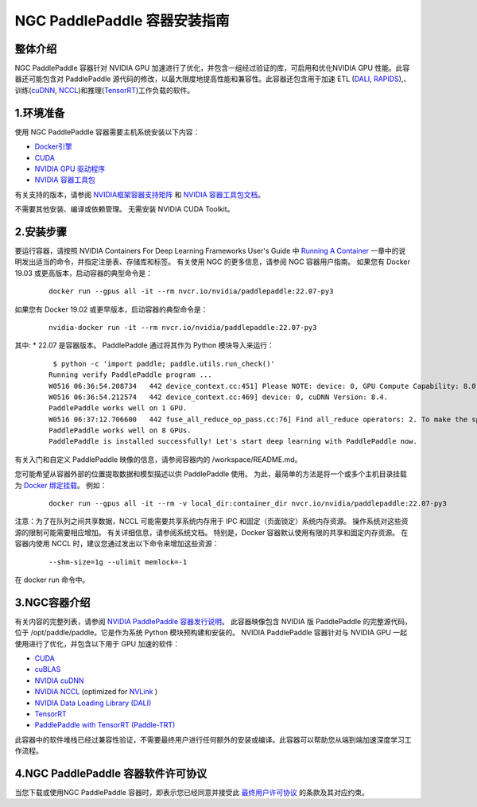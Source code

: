 ..  _install_introduction:

=========
NGC PaddlePaddle 容器安装指南
=========

-----------
  整体介绍
-----------

NGC PaddlePaddle 容器针对 NVIDIA GPU 加速进行了优化，并包含一组经过验证的库，可启用和优化NVIDIA GPU 性能。此容器还可能包含对 PaddlePaddle 源代码的修改，以最大限度地提高性能和兼容性。此容器还包含用于加速 ETL (`DALI <https://developer.nvidia.com/dali/>`_, `RAPIDS <https://rapids.ai/>`_),、训练(`cuDNN <https://developer.nvidia.com/cudnn>`_, `NCCL <https://developer.nvidia.com/nccl>`_)和推理(`TensorRT <https://docs.nvidia.com/deeplearning/frameworks/tf-trt-user-guide/index.html>`_)工作负载的软件。

-----------
  1.环境准备
-----------

使用 NGC PaddlePaddle 容器需要主机系统安装以下内容：

*	`Docker引擎 <https://docs.docker.com/get-docker/>`_

* `CUDA <https://docs.nvidia.com/cuda/cuda-installation-guide-windows/>`_

*	`NVIDIA GPU 驱动程序 <https://docs.nvidia.com/datacenter/tesla/tesla-installation-notes/index.html>`_

*	`NVIDIA 容器工具包 <https://docs.docker.com/get-docker/>`_

有关支持的版本，请参阅 `NVIDIA框架容器支持矩阵 <https://docs.nvidia.com/deeplearning/frameworks/support-matrix/index.html>`_ 和 `NVIDIA 容器工具包文档 <https://docs.nvidia.com/datacenter/cloud-native/container-toolkit/install-guide.html>`_。

不需要其他安装、编译或依赖管理。 无需安装 NVIDIA CUDA Toolkit。

-----------
  2.安装步骤
-----------

要运行容器，请按照 NVIDIA Containers For Deep Learning Frameworks User's Guide 中 `Running A Container <https://docs.nvidia.com/deeplearning/frameworks/user-guide/index.html#runcont>`_ 一章中的说明发出适当的命令，并指定注册表、存储库和标签。 有关使用 NGC 的更多信息，请参阅 NGC 容器用户指南。
如果您有 Docker 19.03 或更高版本，启动容器的典型命令是：

    ::

        docker run --gpus all -it --rm nvcr.io/nvidia/paddlepaddle:22.07-py3


如果您有 Docker 19.02 或更早版本，启动容器的典型命令是：

    ::

        nvidia-docker run -it --rm nvcr.io/nvidia/paddlepaddle:22.07-py3



其中:
*	22.07 是容器版本。
PaddlePaddle 通过将其作为 Python 模块导入来运行：

    ::

        $ python -c 'import paddle; paddle.utils.run_check()'
       Running verify PaddlePaddle program ...
       W0516 06:36:54.208734   442 device_context.cc:451] Please NOTE: device: 0, GPU Compute Capability: 8.0, Driver API Version: 11.7, Runtime API Version: 11.7
       W0516 06:36:54.212574   442 device_context.cc:469] device: 0, cuDNN Version: 8.4.
       PaddlePaddle works well on 1 GPU.
       W0516 06:37:12.706600   442 fuse_all_reduce_op_pass.cc:76] Find all_reduce operators: 2. To make the speed faster, some all_reduce ops are fused during training, after fusion, the number of all_reduce ops is 2.
       PaddlePaddle works well on 8 GPUs.
       PaddlePaddle is installed successfully! Let's start deep learning with PaddlePaddle now.

有关入门和自定义 PaddlePaddle 映像的信息，请参阅容器内的 /workspace/README.md。

您可能希望从容器外部的位置提取数据和模型描述以供 PaddlePaddle 使用。 为此，最简单的方法是将一个或多个主机目录挂载为 `Docker 绑定挂载 <https://docs.docker.com/storage/bind-mounts/>`_。 例如：

    ::

        docker run --gpus all -it --rm -v local_dir:container_dir nvcr.io/nvidia/paddlepaddle:22.07-py3


注意：为了在队列之间共享数据，NCCL 可能需要共享系统内存用于 IPC 和固定（页面锁定）系统内存资源。 操作系统对这些资源的限制可能需要相应增加。 有关详细信息，请参阅系统文档。 特别是，Docker 容器默认使用有限的共享和固定内存资源。 在容器内使用 NCCL 时，建议您通过发出以下命令来增加这些资源：

    ::

        --shm-size=1g --ulimit memlock=-1

在 docker run 命令中。

-----------
  3.NGC容器介绍
-----------

有关内容的完整列表，请参阅 `NVIDIA PaddlePaddle 容器发行说明 <https://docs.nvidia.com/deeplearning/frameworks/paddle-paddle-release-notes/index.html>`_。
此容器映像包含 NVIDIA 版 PaddlePaddle 的完整源代码，位于 /opt/paddle/paddle。它是作为系统 Python 模块预构建和安装的。
NVIDIA PaddlePaddle 容器针对与 NVIDIA GPU 一起使用进行了优化，并包含以下用于 GPU 加速的软件：

*	`CUDA <https://developer.nvidia.com/cuda-toolkit>`_

*	`cuBLAS <https://developer.nvidia.com/cublas>`_

*	`NVIDIA cuDNN <https://developer.nvidia.com/cudnn>`_

*	`NVIDIA NCCL <https://developer.nvidia.com/nccl>`_ (optimized for `NVLink <http://www.nvidia.com/object/nvlink.html>`_ ) 

*	`NVIDIA Data Loading Library (DALI) <https://developer.nvidia.com/dali>`_

*	`TensorRT <https://developer.nvidia.com/tensorrt>`_

*	`PaddlePaddle with TensorRT (Paddle-TRT) <https://github.com/PaddlePaddle/Paddle-Inference-Demo/blob/master/docs/optimize/paddle_trt_en.rst>`_

此容器中的软件堆栈已经过兼容性验证，不需要最终用户进行任何额外的安装或编译。此容器可以帮助您从端到端加速深度学习工作流程。


-----------
  4.NGC PaddlePaddle 容器软件许可协议
-----------

当您下载或使用NGC PaddlePaddle 容器时，即表示您已经同意并接受此 `最终用户许可协议 <https://developer.nvidia.com/ngc/nvidia-deep-learning-container-license>`_ 的条款及其对应约束。



